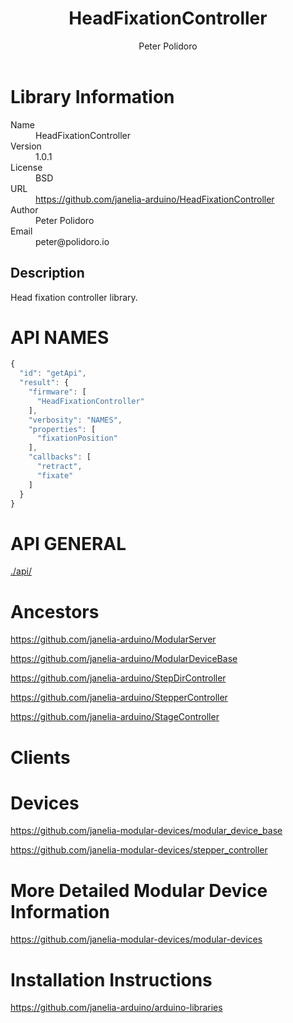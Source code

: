#+TITLE: HeadFixationController
#+AUTHOR: Peter Polidoro
#+EMAIL: peter@polidoro.io

* Library Information
  - Name :: HeadFixationController
  - Version :: 1.0.1
  - License :: BSD
  - URL :: https://github.com/janelia-arduino/HeadFixationController
  - Author :: Peter Polidoro
  - Email :: peter@polidoro.io

** Description

   Head fixation controller library.

* API NAMES

  #+BEGIN_SRC js
    {
      "id": "getApi",
      "result": {
        "firmware": [
          "HeadFixationController"
        ],
        "verbosity": "NAMES",
        "properties": [
          "fixationPosition"
        ],
        "callbacks": [
          "retract",
          "fixate"
        ]
      }
    }
  #+END_SRC

* API GENERAL

  [[./api/]]

* Ancestors

  [[https://github.com/janelia-arduino/ModularServer]]

  [[https://github.com/janelia-arduino/ModularDeviceBase]]

  [[https://github.com/janelia-arduino/StepDirController]]

  [[https://github.com/janelia-arduino/StepperController]]

  [[https://github.com/janelia-arduino/StageController]]

* Clients

* Devices

  [[https://github.com/janelia-modular-devices/modular_device_base]]

  [[https://github.com/janelia-modular-devices/stepper_controller]]

* More Detailed Modular Device Information

  [[https://github.com/janelia-modular-devices/modular-devices]]

* Installation Instructions

  [[https://github.com/janelia-arduino/arduino-libraries]]

